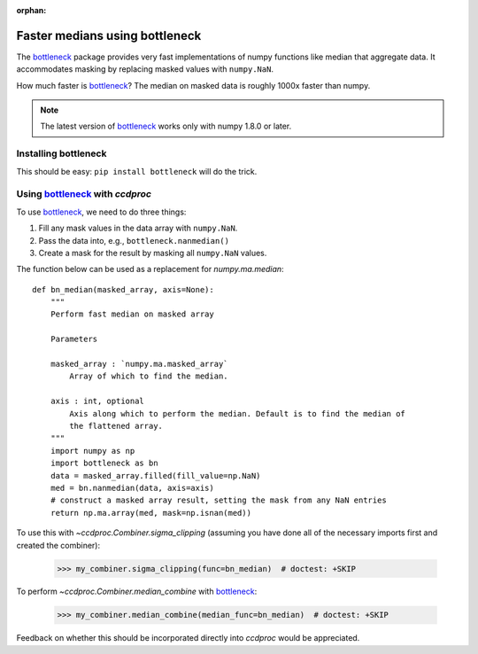 :orphan:

.. _bottleneck_example:

Faster medians using bottleneck
===============================

The `bottleneck`_ package provides very fast implementations of numpy functions like median that aggregate data. It accommodates masking by replacing masked values with ``numpy.NaN``.

How much faster is `bottleneck`_? The median on masked data is roughly 1000x faster than numpy.

.. note::
    The latest version of `bottleneck`_ works only with numpy 1.8.0 or later.

Installing bottleneck
---------------------

This should be easy: ``pip install bottleneck`` will do the trick.

Using `bottleneck`_ with `ccdproc`
----------------------------------

To use `bottleneck`_, we need to do three things:

1. Fill any mask values in the data array with ``numpy.NaN``.
2. Pass the data into, e.g., ``bottleneck.nanmedian()``
3. Create a mask for the result by masking all ``numpy.NaN`` values.

The function below can be used as a replacement for `numpy.ma.median`::

    def bn_median(masked_array, axis=None):
        """
        Perform fast median on masked array
        
        Parameters
        
        masked_array : `numpy.ma.masked_array`
            Array of which to find the median.
        
        axis : int, optional
            Axis along which to perform the median. Default is to find the median of
            the flattened array.
        """
        import numpy as np
        import bottleneck as bn
        data = masked_array.filled(fill_value=np.NaN)
        med = bn.nanmedian(data, axis=axis)
        # construct a masked array result, setting the mask from any NaN entries
        return np.ma.array(med, mask=np.isnan(med))

To use this with `~ccdproc.Combiner.sigma_clipping` (assuming you have done all of the necessary imports first and created the combiner):

    >>> my_combiner.sigma_clipping(func=bn_median)  # doctest: +SKIP

To perform `~ccdproc.Combiner.median_combine` with `bottleneck`_:

    >>> my_combiner.median_combine(median_func=bn_median)  # doctest: +SKIP

Feedback on whether this should be incorporated directly into `ccdproc` would be
appreciated.

.. _bottleneck: http://berkeleyanalytics.com/bottleneck/
